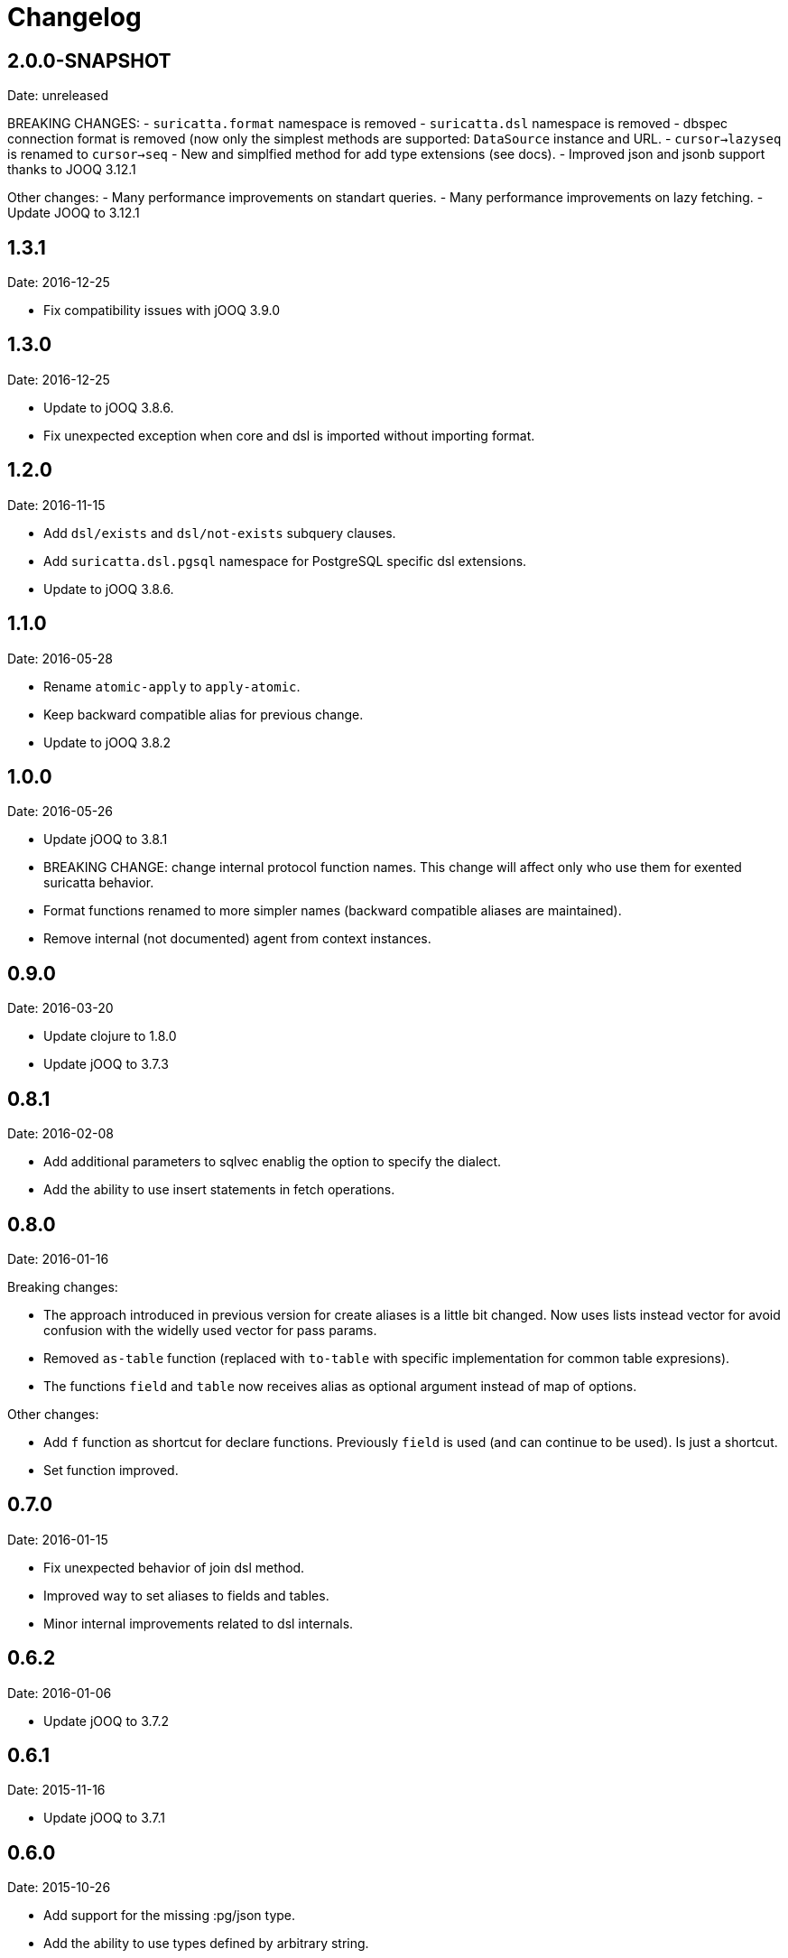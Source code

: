 = Changelog

== 2.0.0-SNAPSHOT

Date: unreleased

BREAKING CHANGES:
- `suricatta.format` namespace is removed
- `suricatta.dsl` namespace is removed
- dbspec connection format is removed (now only the simplest methods
  are supported: `DataSource` instance and URL.
- `cursor->lazyseq` is renamed to `cursor->seq`
- New and simplfied method for add type extensions (see docs).
- Improved json and jsonb support thanks to JOOQ 3.12.1

Other changes:
- Many performance improvements on standart queries.
- Many performance improvements on lazy fetching.
- Update JOOQ to 3.12.1


== 1.3.1

Date: 2016-12-25

- Fix compatibility issues with jOOQ 3.9.0


== 1.3.0

Date: 2016-12-25

- Update to jOOQ 3.8.6.
- Fix unexpected exception when core and dsl is imported without importing format.


== 1.2.0

Date: 2016-11-15

- Add `dsl/exists` and `dsl/not-exists` subquery clauses.
- Add `suricatta.dsl.pgsql` namespace for PostgreSQL specific dsl extensions.
- Update to jOOQ 3.8.6.


== 1.1.0

Date: 2016-05-28

- Rename `atomic-apply` to `apply-atomic`.
- Keep backward compatible alias for previous change.
- Update to jOOQ 3.8.2


== 1.0.0

Date: 2016-05-26

- Update jOOQ to 3.8.1
- BREAKING CHANGE: change internal protocol function names. This change will
  affect only who use them for exented suricatta behavior.
- Format functions renamed to more simpler names (backward compatible aliases
  are maintained).
- Remove internal (not documented) agent from context instances.


== 0.9.0

Date: 2016-03-20

- Update clojure to 1.8.0
- Update jOOQ to 3.7.3


== 0.8.1

Date: 2016-02-08

- Add additional parameters to sqlvec enablig the option to specify the dialect.
- Add the ability to use insert statements in fetch operations.


== 0.8.0

Date: 2016-01-16

Breaking changes:

- The approach introduced in previous version for create
  aliases is a little bit changed. Now uses lists instead vector for avoid
  confusion with the widelly used vector for pass params.
- Removed `as-table` function (replaced with `to-table` with specific
  implementation for common table expresions).
- The functions `field` and `table` now receives alias as optional argument
  instead of map of options.


Other changes:

- Add `f` function as shortcut for declare functions. Previously `field` is used
  (and can continue to be used). Is just a shortcut.
- Set function improved.


== 0.7.0

Date: 2016-01-15

- Fix unexpected behavior of join dsl method.
- Improved way to set aliases to fields and tables.
- Minor internal improvements related to dsl internals.


== 0.6.2

Date: 2016-01-06

- Update jOOQ to 3.7.2


== 0.6.1

Date: 2015-11-16

- Update jOOQ to 3.7.1


== 0.6.0

Date: 2015-10-26

- Add support for the missing :pg/json type.
- Add the ability to use types defined by arbitrary string.
- BREAKING CHANGE: The extension mechanism for third party types
  has ben rewritten.


== 0.5.0

Date: 2015-10-17

- Remove cats dependency.
- Remove clojure.jdbc dependency.


== 0.4.0

Date: 2015-10-12

- Update cats dependency to the last version (1.0.0)
- Update clojure default version to 1.7.0
- Update clojure.jdbc version to the last version (0.6.1)
- BREAKING CHANGE: Update jOOQ version to 3.7.0 that
  now requires jdk8.
- BREAKING CHANGE: all protocols functions are renamed to
  the `-functionname` naming style.
- BREAKING CHANGE: async interface is removed.
  More detailed explication is found on faq section of
  the documentation.


== 0.3.0

Date: 2015-04-28

- Update to the next major release of cats that simplifies usage of return values
  of async api.
- Update to the next major release of clojure.jdbc that introduces some improvements
  and bugfixes on connection management.
- Update to the next major release of jooq, that also introduces improvements an a
  lot of bug fixes.


== 0.2.2

Date: 2015-03-02

- Update jooq to 3.5.3
- Add fetch-one function (thanks to @jespino)


== 0.2.1

Date: 2015-02-22

- Update JOOQ to 3.5.2
- Update clojure.jdbc to 0.4.0
- Update cats to 0.3.2


== 0.2.0

Date: 2015-01-17

- Add support for CREATE/ALTER/DROP INDEX on dsl.
- Add support for CREATE/ALTER/DROP SEQUENCE on dsl.
- Add support for FULL/LEFT/RIGHT OUTER JOIN on dsl.
- Add support for CREATE TABLE on dsl.
- Fix inconsistencies when connection is created from datasource.
- Add suport for csv and json as export format.
- Delegate connection creation to clojure.jdbc.
- Add support for extending self with custom types.

Backward incompatible changes:

- Fetch options are changed. It is mainly affects if you are using the rows parameter.
  In that case change `{:rows true}` with `{:format :row}`
- Change dsl/table and dsl/field api: remove named parameters in favor to options map.
- suricatta.async/fetch changed returned value.
- suricatta.core/cursor->lazyseq opts are changed. See the first point.


== 0.1.0-alpha

Date: 2014-11-06

- Initial version.
